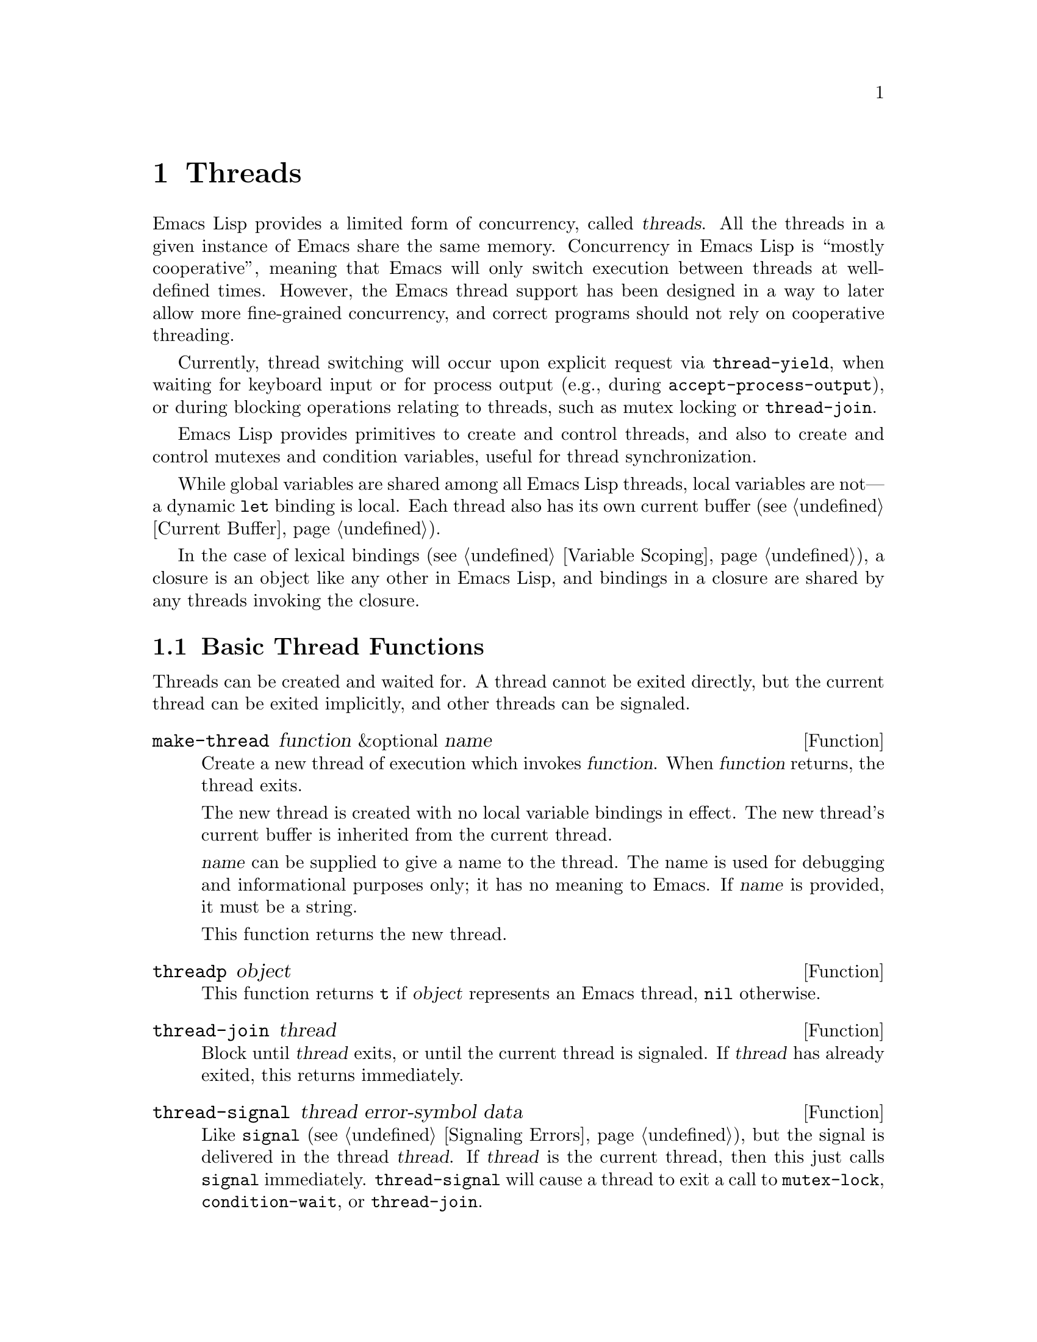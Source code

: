 @c -*-texinfo-*-
@c This is part of the GNU Emacs Lisp Reference Manual.
@c Copyright (C) 2012
@c   Free Software Foundation, Inc.
@c See the file elisp.texi for copying conditions.
@node Threads
@chapter Threads
@cindex threads
@cindex concurrency

  Emacs Lisp provides a limited form of concurrency, called
@dfn{threads}.  All the threads in a given instance of Emacs share the
same memory.  Concurrency in Emacs Lisp is ``mostly cooperative'',
meaning that Emacs will only switch execution between threads at
well-defined times.  However, the Emacs thread support has been
designed in a way to later allow more fine-grained concurrency, and
correct programs should not rely on cooperative threading.

  Currently, thread switching will occur upon explicit request via
@code{thread-yield}, when waiting for keyboard input or for process
output (e.g., during @code{accept-process-output}), or during blocking
operations relating to threads, such as mutex locking or
@code{thread-join}.

  Emacs Lisp provides primitives to create and control threads, and
also to create and control mutexes and condition variables, useful for
thread synchronization.

  While global variables are shared among all Emacs Lisp threads,
local variables are not---a dynamic @code{let} binding is local.  Each
thread also has its own current buffer (@pxref{Current Buffer}).

  In the case of lexical bindings (@pxref{Variable Scoping}), a
closure is an object like any other in Emacs Lisp, and bindings in a
closure are shared by any threads invoking the closure.

@menu
* Basic Thread Functions::      Basic thread functions.
* Mutexes::                     Mutexes allow exclusive access to data.
* Condition Variables::         Inter-thread events.
@end menu

@node Basic Thread Functions
@section Basic Thread Functions

  Threads can be created and waited for.  A thread cannot be exited
directly, but the current thread can be exited implicitly, and other
threads can be signaled.

@defun make-thread function &optional name
Create a new thread of execution which invokes @var{function}.  When
@var{function} returns, the thread exits.

The new thread is created with no local variable bindings in effect.
The new thread's current buffer is inherited from the current thread.

@var{name} can be supplied to give a name to the thread.  The name is
used for debugging and informational purposes only; it has no meaning
to Emacs.  If @var{name} is provided, it must be a string.

This function returns the new thread.
@end defun

@defun threadp object
This function returns @code{t} if @var{object} represents an Emacs
thread, @code{nil} otherwise.
@end defun

@defun thread-join thread
Block until @var{thread} exits, or until the current thread is
signaled.  If @var{thread} has already exited, this returns
immediately.
@end defun

@defun thread-signal thread error-symbol data
Like @code{signal} (@pxref{Signaling Errors}), but the signal is
delivered in the thread @var{thread}.  If @var{thread} is the current
thread, then this just calls @code{signal} immediately.
@code{thread-signal} will cause a thread to exit a call to
@code{mutex-lock}, @code{condition-wait}, or @code{thread-join}.
@end defun

@defun thread-yield
Yield execution to the next runnable thread.
@end defun

@defun thread-name thread
Return the name of @var{thread}, as specified to @code{make-thread}.
@end defun

@defun thread-alive-p thread
Return @code{t} if @var{thread} is alive, or @code{nil} if it is not.
A thread is alive as long as its function is still executing.
@end defun

@defun thread-blocker thread
Return the object that @var{thread} is waiting on.  This function is
primarily intended for debugging.

If @var{thread} is blocked in @code{thread-join}, this returns the
thread for which it is waiting.

If @var{thread} is blocked in @code{mutex-lock}, this returns the mutex.

If @var{thread} is blocked in @code{condition-wait}, this returns the
condition variable.

Otherwise, this returns @code{nil}.
@end defun

@defun current-thread
Return the current thread.
@end defun

@defun all-threads
Return a list of all the live thread objects.  A new list is returned
by each invocation.
@end defun

@node Mutexes
@section Mutexes

  A @dfn{mutex} is an exclusive lock.  At any moment, zero or one
threads may own a mutex.  If a thread attempts to acquire a mutex, and
the mutex is already owned by some other thread, then the acquiring
thread will block until the mutex becomes available.

  Emacs Lisp mutexes are of a type called @dfn{recursive}, which means
that a thread can re-acquire a mutex it owns any number of times.  A
mutex keeps a count of how many times it has been acquired, and each
acquisition of a mutex must be paired with a release.  The last
release by a thread of a mutex reverts it to the unowned state,
potentially allowing another thread to acquire the mutex.

@defun mutexp object
This function returns @code{t} if @var{object} represents an Emacs
mutex, @code{nil} otherwise.
@end defun

@defun make-mutex &optional name
Create a new mutex and return it.  If @var{name} is specified, it is a
name given to the mutex.  It must be a string.  The name is for
debugging purposes only; it has no meaning to Emacs.
@end defun

@defun mutex-name mutex
Return the name of @var{mutex}, as specified to @code{make-mutex}.
@end defun

@defun mutex-lock mutex
This will block until this thread acquires @var{mutex}, or until this
thread is signaled using @code{thread-signal}.  If @var{mutex} is
already owned by this thread, this simply returns.
@end defun

@defun mutex-unlock mutex
Release @var{mutex}.  If @var{mutex} is not owned by this thread, this
will signal an error.
@end defun

@defmac with-mutex mutex body@dots{}
This macro is the simplest and safest way to evaluate forms while
holding a mutex.  It acquires @var{mutex}, invokes @var{body}, and
then releases @var{mutex}.  It returns the result of @var{body}.
@end defmac

@node Condition Variables
@section Condition Variables

  A @dfn{condition variable} is a way for a thread to block until some
event occurs.  A thread can wait on a condition variable, to be woken
up when some other thread notifies the condition.

  A condition variable is associated with a mutex and, conceptually,
with some condition.  For proper operation, the mutex must be
acquired, and then a waiting thread must loop, testing the condition
and waiting on the condition variable.  For example:

@example
(with-mutex mutex
  (while (not global-variable)
    (condition-wait cond-var)))
@end example

  The mutex ensures atomicity, and the loop is for robustness---there
may be spurious notifications.  Emacs Lisp provides a macro,
@code{until-condition}, to do this automatically.

  Similarly, the mutex must be held before notifying the condition.
The typical, and best, approach is to acquire the mutex, make the
changes associated with this condition, and then signal it:

@example
(with-mutex mutex
  (setq global-variable (some-computation))
  (condition-signal cond-var))
@end example

@defun make-condition-variable mutex &optional name
Make a new condition variable associated with @var{mutex}.  If
@var{name} is specified, it is a name given to the condition variable.
It must be a string.  The name is for debugging purposes only; it has
no meaning to Emacs.
@end defun

@defun condition-variable-p object
This function returns @code{t} if @var{object} represents a condition
variable, @code{nil} otherwise.
@end defun

@defun condition-wait cond
Wait for another thread to notify @var{cond}, a condition variable.
This function will block until the condition is notified, or until a
signal is delivered to this thread using @code{thread-signal}.

It is an error to call @code{condition-wait} without holding the
condition's associated mutex.

@code{condition-wait} releases the associated mutex while waiting.
This allows other threads to acquire the mutex in order to notify the
condition.
@end defun

@defun condition-notify cond &optional all
Notify @var{cond}.  The mutex with @var{cond} must be held before
calling this.  Ordinarily a single waiting thread is woken by
@code{condition-notify}; but if @var{all} is not @code{nil}, then all
threads waiting on @var{cond} are notified.

@code{condition-notify} releases the associated mutex while waiting.
This allows other threads to acquire the mutex in order to wait on the
condition.
@c why bother?
@end defun

@defun condition-name cond
Return the name of @var{cond}, as passed to
@code{make-condition-variable}.
@end defun

@defun condition-mutex cond
Return the mutex associated with @var{cond}.  Note that the associated
mutex cannot be changed.
@end defun

@defmac until-condition test cond
Acquire the mutex associated with @var{cond}, and then loop, invoking
the form @var{test}.  If @var{test} evaluates to @code{nil}, invoke
@code{condition-wait} on @var{cond}.
@end defmac
